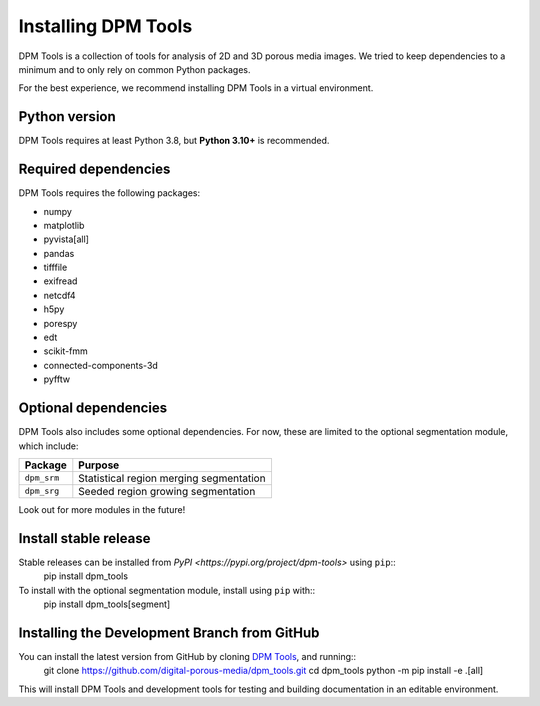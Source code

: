 .. _installation:

############
Installing DPM Tools
############

DPM Tools is a collection of tools for analysis of 2D and 3D porous media images. We tried to keep dependencies to a minimum and to only rely on common Python packages. 

For the best experience, we recommend installing DPM Tools in a virtual environment. 

Python version
--------------
DPM Tools requires at least Python 3.8, but **Python 3.10+** is recommended.


Required dependencies
--------------
DPM Tools requires the following packages:

- numpy
- matplotlib
- pyvista[all]
- pandas
- tifffile 
- exifread
- netcdf4
- h5py
- porespy
- edt
- scikit-fmm
- connected-components-3d
- pyfftw

Optional dependencies
---------------------
DPM Tools also includes some optional dependencies. For now, these are limited to the optional segmentation module, which include:

+--------------------+-----------------------------------------+
| Package            | Purpose                                 |
+====================+=========================================+
| ``dpm_srm``        | Statistical region merging segmentation |
+--------------------+-----------------------------------------+
| ``dpm_srg``        | Seeded region growing segmentation      |
+--------------------+-----------------------------------------+

Look out for more modules in the future!


Install stable release
----------------------
Stable releases can be installed from `PyPI <https://pypi.org/project/dpm-tools>` using ``pip``::
   pip install dpm_tools

To install with the optional segmentation module, install using ``pip`` with::
   pip install dpm_tools[segment]


Installing the Development Branch from GitHub 
---------------------------------------------
You can install the latest version from GitHub by cloning `DPM Tools <https://github.com/digital-porous-media/dpm_tools>`_, and running::
   git clone https://github.com/digital-porous-media/dpm_tools.git
   cd dpm_tools
   python -m pip install -e .[all]

This will install DPM Tools and development tools for testing and building documentation in an editable environment.